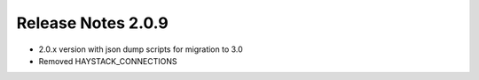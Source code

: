 *******************
Release Notes 2.0.9
*******************

- 2.0.x version with json dump scripts for migration to 3.0
- Removed HAYSTACK_CONNECTIONS
